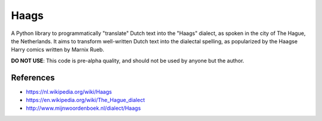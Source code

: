 =====
Haags
=====

A Python library to programmatically "translate" Dutch text into the
"Haags" dialect, as spoken in the city of The Hague, the Netherlands.
It aims to transform well-written Dutch text into the dialectal
spelling, as popularized by the Haagse Harry comics written by Marnix
Rueb.

**DO NOT USE**: This code is pre-alpha quality, and should not be used
by anyone but the author.

References
==========

* https://nl.wikipedia.org/wiki/Haags
* https://en.wikipedia.org/wiki/The_Hague_dialect
* http://www.mijnwoordenboek.nl/dialect/Haags
